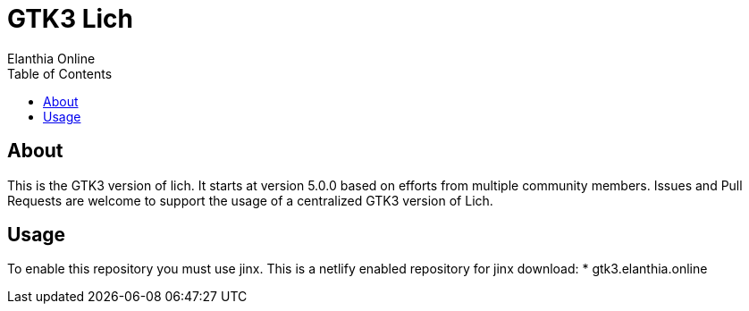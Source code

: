 = GTK3 Lich
Elanthia Online
:toc:

== About

This is the GTK3 version of lich.  It starts at version 5.0.0 based on efforts from multiple community members.  Issues and Pull Requests are welcome to support the usage of a centralized GTK3 version of Lich.

== Usage

To enable this repository you must use jinx.  This is a netlify enabled repository for jinx download:
* gtk3.elanthia.online

